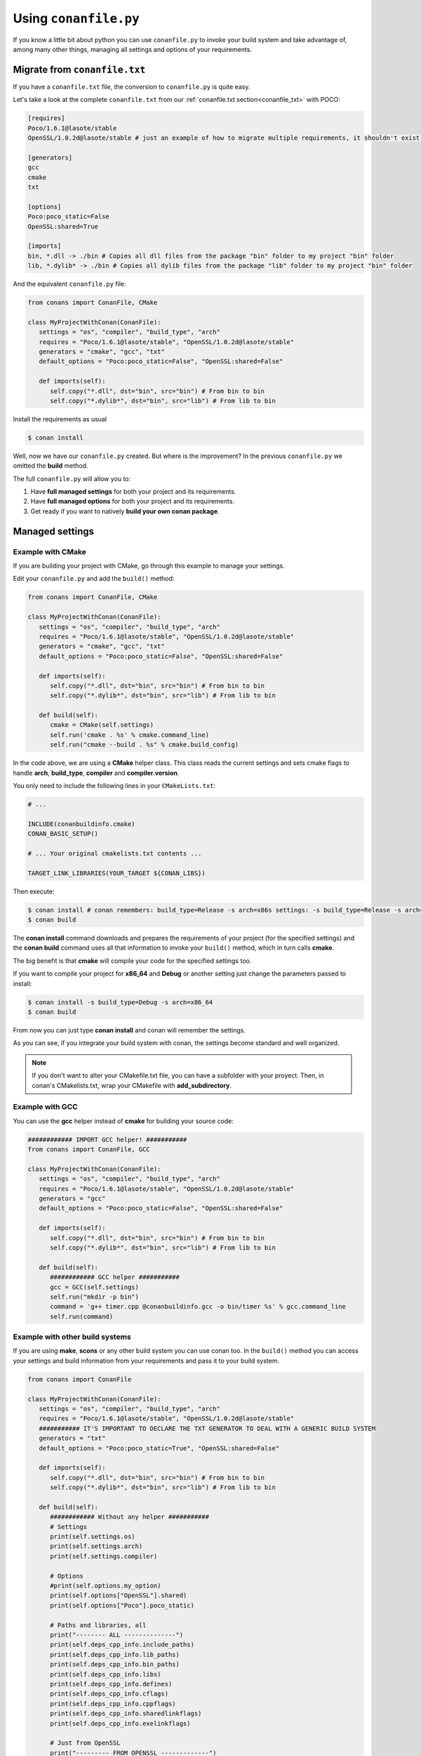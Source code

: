 
Using ``conanfile.py``
----------------------

If you know a little bit about python you can use ``conanfile.py`` to invoke your build system and take advantage of, among many other things, managing all settings and options of your requirements.

Migrate from ``conanfile.txt``
..............................

If you have a ``conanfile.txt`` file, the conversion to ``conanfile.py`` is quite easy.

Let's take a look at the complete ``conanfile.txt`` from our :ref:`conanfile.txt section<conanfile_txt>` with POCO:

.. code-block:: text
   
      [requires]
      Poco/1.6.1@lasote/stable
      OpenSSL/1.0.2d@lasote/stable # just an example of how to migrate multiple requirements, it shouldn't exist in your file
      
      [generators]
      gcc
      cmake
      txt
      
      [options]
      Poco:poco_static=False
      OpenSSL:shared=True
      
      [imports]
      bin, *.dll -> ./bin # Copies all dll files from the package "bin" folder to my project "bin" folder
      lib, *.dylib* -> ./bin # Copies all dylib files from the package "lib" folder to my project "bin" folder


And the equivalent ``conanfile.py`` file:

.. code-block:: python

   from conans import ConanFile, CMake
   
   class MyProjectWithConan(ConanFile):
      settings = "os", "compiler", "build_type", "arch"
      requires = "Poco/1.6.1@lasote/stable", "OpenSSL/1.0.2d@lasote/stable"
      generators = "cmake", "gcc", "txt"
      default_options = "Poco:poco_static=False", "OpenSSL:shared=False"
            
      def imports(self):
         self.copy("*.dll", dst="bin", src="bin") # From bin to bin
         self.copy("*.dylib*", dst="bin", src="lib") # From lib to bin

Install the requirements as usual

.. code-block:: bash

   $ conan install
  

Well, now we have our ``conanfile.py`` created. But where is the improvement?
In the previous ``conanfile.py`` we omitted the **build** method.

The full ``conanfile.py`` will allow you to:

1. Have **full managed settings** for both your project and its requirements.
2. Have **full managed options** for both your project and its requirements.
3. Get ready if you want to natively **build your own conan package**.


Managed settings
................


Example with CMake
__________________


If you are building your project with CMake, go through this example to manage your settings.

Edit your ``conanfile.py`` and add the ``build()`` method:

.. code-block:: python

   from conans import ConanFile, CMake
   
   class MyProjectWithConan(ConanFile):
      settings = "os", "compiler", "build_type", "arch"
      requires = "Poco/1.6.1@lasote/stable", "OpenSSL/1.0.2d@lasote/stable"
      generators = "cmake", "gcc", "txt"
      default_options = "Poco:poco_static=False", "OpenSSL:shared=False"

      def imports(self):
         self.copy("*.dll", dst="bin", src="bin") # From bin to bin
         self.copy("*.dylib*", dst="bin", src="lib") # From lib to bin
   
      def build(self):
         cmake = CMake(self.settings)
         self.run('cmake . %s' % cmake.command_line)
         self.run("cmake --build . %s" % cmake.build_config)


In the code above, we are using a **CMake** helper class. This class reads the current settings and sets cmake flags to handle **arch**, **build_type**, **compiler** and **compiler.version**.  

You only need to include the following lines in your ``CMakeLists.txt``:


.. code-block:: cmake

   # ... 
   
   INCLUDE(conanbuildinfo.cmake)
   CONAN_BASIC_SETUP()
   
   # ... Your original cmakelists.txt contents ...
   
   TARGET_LINK_LIBRARIES(YOUR_TARGET ${CONAN_LIBS})
   

Then execute:

.. code-block:: bash

   $ conan install # conan remembers: build_type=Release -s arch=x86s settings: -s build_type=Release -s arch=x86
   $ conan build
   

The **conan install** command downloads and prepares the requirements of your project
(for the specified settings) and the **conan build** command uses all that information
to invoke your ``build()`` method, which in turn calls **cmake**.

The big benefit is that **cmake** will compile your code for the specified settings too.

If you want to compile your project for **x86_64** and **Debug** or another setting just change the parameters passed to install:

.. code-block:: bash

   $ conan install -s build_type=Debug -s arch=x86_64
   $ conan build


From now you can just type **conan install** and conan will remember the settings.

As you can see, if you integrate your build system with conan, the settings become standard and well organized.
   

.. note::

   If you don't want to alter your CMakefile.txt file, you can have a subfolder with your proyect.
   Then, in conan's CMakelists.txt, wrap your CMakefile with **add_subdirectory**.


Example with GCC
________________

You can use the **gcc** helper instead of **cmake** for building your source code:


.. code-block:: python

   ############ IMPORT GCC helper! ###########
   from conans import ConanFile, GCC

   class MyProjectWithConan(ConanFile):
      settings = "os", "compiler", "build_type", "arch"
      requires = "Poco/1.6.1@lasote/stable", "OpenSSL/1.0.2d@lasote/stable"
      generators = "gcc"
      default_options = "Poco:poco_static=False", "OpenSSL:shared=False"
     
      def imports(self):
         self.copy("*.dll", dst="bin", src="bin") # From bin to bin
         self.copy("*.dylib*", dst="bin", src="lib") # From lib to bin
   
      def build(self):
         ############ GCC helper ###########
         gcc = GCC(self.settings)
         self.run("mkdir -p bin")
         command = 'g++ timer.cpp @conanbuildinfo.gcc -o bin/timer %s' % gcc.command_line
         self.run(command)


Example with other build systems
________________________________

If you are using **make**, **scons** or any other build system you can use conan too.
In the ``build()`` method you can access your settings and build information from your requirements and pass it to your build system.


.. code-block:: python

   from conans import ConanFile

   class MyProjectWithConan(ConanFile):
      settings = "os", "compiler", "build_type", "arch"
      requires = "Poco/1.6.1@lasote/stable", "OpenSSL/1.0.2d@lasote/stable"
      ########### IT'S IMPORTANT TO DECLARE THE TXT GENERATOR TO DEAL WITH A GENERIC BUILD SYSTEM
      generators = "txt"
      default_options = "Poco:poco_static=True", "OpenSSL:shared=False"
   
      def imports(self):
         self.copy("*.dll", dst="bin", src="bin") # From bin to bin
         self.copy("*.dylib*", dst="bin", src="lib") # From lib to bin
   
      def build(self):
         ############ Without any helper ###########
         # Settings
         print(self.settings.os)
         print(self.settings.arch)
         print(self.settings.compiler)
   
         # Options
         #print(self.options.my_option)
         print(self.options["OpenSSL"].shared)
         print(self.options["Poco"].poco_static)
   
         # Paths and libraries, all
         print("-------- ALL --------------")
         print(self.deps_cpp_info.include_paths)
         print(self.deps_cpp_info.lib_paths)
         print(self.deps_cpp_info.bin_paths)
         print(self.deps_cpp_info.libs)
         print(self.deps_cpp_info.defines)
         print(self.deps_cpp_info.cflags)
         print(self.deps_cpp_info.cppflags)
         print(self.deps_cpp_info.sharedlinkflags)
         print(self.deps_cpp_info.exelinkflags)
   
         # Just from OpenSSL
         print("--------- FROM OPENSSL -------------")
         print(self.deps_cpp_info["OpenSSL"].include_paths)
         print(self.deps_cpp_info["OpenSSL"].lib_paths)
         print(self.deps_cpp_info["OpenSSL"].bin_paths)
         print(self.deps_cpp_info["OpenSSL"].libs)
         print(self.deps_cpp_info["OpenSSL"].defines)
         print(self.deps_cpp_info["OpenSSL"].cflags)
         print(self.deps_cpp_info["OpenSSL"].cppflags)
         print(self.deps_cpp_info["OpenSSL"].sharedlinkflags)
         print(self.deps_cpp_info["OpenSSL"].exelinkflags)
   
         # Just from POCO
         print("--------- FROM POCO -------------")
         print(self.deps_cpp_info["Poco"].include_paths)
         print(self.deps_cpp_info["Poco"].lib_paths)
         print(self.deps_cpp_info["Poco"].bin_paths)
         print(self.deps_cpp_info["Poco"].libs)
         print(self.deps_cpp_info["Poco"].defines)
         print(self.deps_cpp_info["Poco"].cflags)
         print(self.deps_cpp_info["Poco"].cppflags)
         print(self.deps_cpp_info["Poco"].sharedlinkflags)
         print(self.deps_cpp_info["Poco"].exelinkflags)
   
   
         # self.run("invoke here your configure, make, or others")
         # self.run("basically you can do what you want with your requirements build info)


Managed options
...............

We can have our **options** managed too. 

In this section we will only use CMake. We will build a library in our project, for which GCC becomes a little messy.
In the real world it's not very common to use GCC for complex projects. Frequently, **make** is used.


Suppose we are developing a library, and we want to add an option to control if our library is shared or static.
Let's create a new **cpp** file that will simulate our library: 

**mylib.cpp**

.. code-block:: cpp
   
   int a=2; // We don't care about the code, it's just an example.
     
And out **timer.cpp** (the same from previous examples):


.. code-block:: cpp

   #include "Poco/Timer.h"
   #include "Poco/Thread.h"
   #include "Poco/Stopwatch.h"
   #include <iostream>

   using Poco::Timer;
   using Poco::TimerCallback;
   using Poco::Thread;
   using Poco::Stopwatch;

   class TimerExample{
   public:
      TimerExample(){ _sw.start();}
      
      void onTimer(Timer& timer){
         std::cout << "Callback called after " << _sw.elapsed()/1000 << " milliseconds." << std::endl;
      }     
   private:
      Stopwatch _sw;
   };

   int main(int argc, char** argv){ 
      TimerExample example;
      Timer timer(250, 500);
      timer.start(TimerCallback<TimerExample>(example, &TimerExample::onTimer));
      
      Thread::sleep(5000);
      timer.stop();
      return 0;
   }
   
   
Define **options** and **default_options** this way:
   
   
   
.. code-block:: python

   from conans import ConanFile, CMake

   class MyProjectWithConan(ConanFile):
      settings = "os", "compiler", "build_type", "arch"
      requires = "Poco/1.6.1@lasote/stable", "OpenSSL/1.0.2d@lasote/stable"
      generators = "cmake", "gcc", "txt"    
      ################### NEW ###########################
      options = {"shared": [True, False]} # Values can be True or False (number or string value is also possible)
      default_options = "shared=False", "Poco:poco_static=False", "OpenSSL:shared=False" # Default value for shared is False (static)
      ###################################################

      def imports(self):
         self.copy("*.dll", dst="bin", src="bin") # From bin to bin
         self.copy("*.dylib*", dst="bin", src="lib") # From lib to bin
   
      def build(self):
         cmake = CMake(self.settings)
         ################### NEW ##########################
         shared_definition = "-DSHARED=1" if self.options.shared else ""
         self.run('cmake . %s %s' % (cmake.command_line, shared_definition))
         ##################################################
         self.run("cmake --build . %s" % cmake.build_config)
   
   
Observe the **build** method. We are reading **self.options.shared** and appending a definition to our **cmake** command.

So let's use this option in our CMakeLists.txt

.. code-block:: cmake

   PROJECT(FoundationTimer)
   CMAKE_MINIMUM_REQUIRED(VERSION 2.8)
   
   INCLUDE(conanbuildinfo.cmake)
   CONAN_BASIC_SETUP()
   
   # Create a library, shared or static
   IF(SHARED)
      MESSAGE("BUILDING SHARED LIBRARY")
      ADD_LIBRARY(mylibrary SHARED lib.cpp)
   ELSE()
      ADD_LIBRARY(mylibrary STATIC lib.cpp)
   ENDIF()
   
   # Link library dependencies
   TARGET_LINK_LIBRARIES(mylibrary ${CONAN_LIBS})
   
   ADD_EXECUTABLE(timer timer.cpp)
   
   # Link our lib to our executable
   TARGET_LINK_LIBRARIES(timer mylibrary)
                 
                         
.. code-block:: bash

   $ conan install -o shared=True
   $ conan build   
  
   BUILDING SHARED LIBRARY
   -- Configuring done
   -- Generating done
   -- Build files have been written
   [ 50%] Building CXX object CMakeFiles/mylibrary.dir/lib.cpp.o
   Linking CXX shared library libmylibrary.so
   [ 50%] Built target mylibrary
   Linking CXX executable bin/timer
   [100%] Built target timer

Observe the **"-o shared=True"** in the install command and **cmake ouput**. ``libmylibrary.so`` has been generated just by changing that option.
You can add as many options as you need to your library. 

``conanfile.py`` becomes a self documented file for checking what options we can adjust to compile a library.


.. note::

   You can use **-DBUILD_SHARED_LIBS=ON** instead of **-DSHARED=1** and CMake will automatically build SHARED libraries,
   without the need of modifying your CMakeLists.
   We used a custom definition to show you how to control your build through **conan options** and **cmake definitions**.

   

-------------------------------------------------------------------------------------------------------


Conditional settings, options and requirements
..............................................

Remember, in your ``conanfile.py`` you have also access to the options of your dependencies, and you can play with them to:

* Add requirements dynamically
* Change options values

The **config** method is the right place to change values of options and settings, but you can read them from build and imports methods (and all others, as we will see).

Here is an example of what we could do in our **config method**:

.. code-block:: python

      ...
      requires = "Poco/1.6.1@lasote/stable" # We will add OpenSSL dynamically "OpenSSL/1.0.2d@lasote/stable"
      ...
       
      def config(self):
          # We can control the options of our dependencies based on current options
          self.options["Poco"].poco_static = not self.options.shared
          self.options["OpenSSL"].shared = self.options.shared
          
          # Maybe in windows we know that OpenSSL works better as shared (false)
          if self.settings.os == "Windows":
             self.options["OpenSSL"].shared = True
             
             # Or adjust any other available option 
             self.options["Poco"].other_option = "foo"
             
          # Or add a new requirement!
          if self.options.testing:
             self.requires("OpenSSL/2.1@memsharded/testing")
          else:
             self.requires("OpenSSL/1.0.2d@lasote/stable")
                 


Get ready to make your conan package
....................................

Well, at this point you almost have your library prepared for being a conan package.

You just have these tasks pending:


1. Separate source code from ``conanfile.py``: We recommend to have your source code in a repository and use the **method 'source'** to get it.
2. Copy the compiled libraries/headers/binaries to a well known directory in the package, with **method 'package'**
3. Declare library names, compilation flags and definitions needed to reuse your library, with **method 'package_info'**
4. Test and upload your package to your own in-house server or to **conan.io**


In :ref:`building getting started section<building_hello_world>` you will review the entire ``conanfile.py`` structure and the process to build a package from the beginning.
